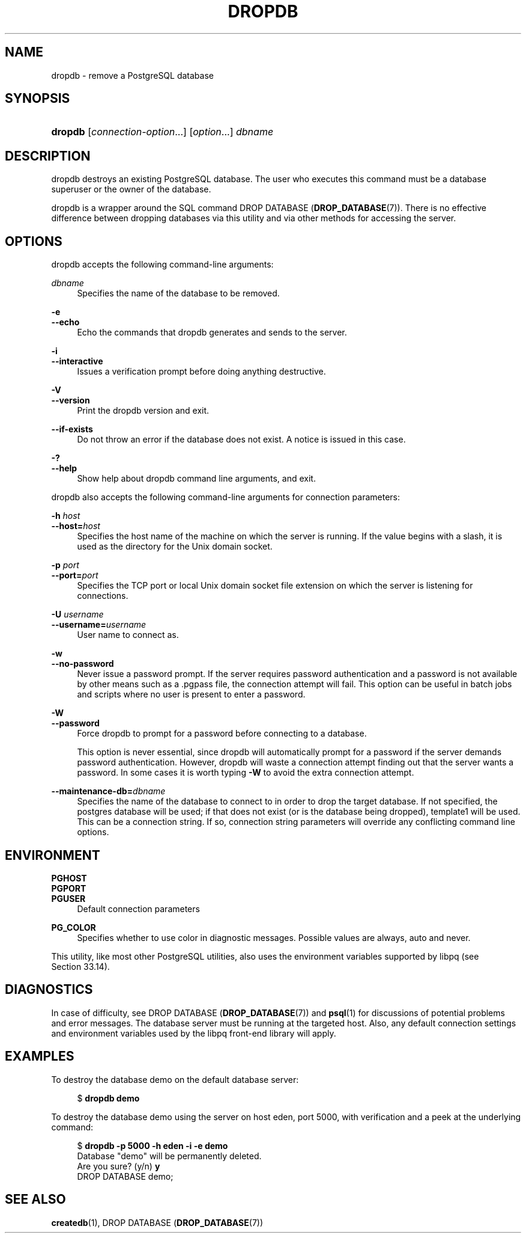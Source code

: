 '\" t
.\"     Title: dropdb
.\"    Author: The PostgreSQL Global Development Group
.\" Generator: DocBook XSL Stylesheets v1.79.1 <http://docbook.sf.net/>
.\"      Date: 2021
.\"    Manual: PostgreSQL 12.9 Documentation
.\"    Source: PostgreSQL 12.9
.\"  Language: English
.\"
.TH "DROPDB" "1" "2021" "PostgreSQL 12.9" "PostgreSQL 12.9 Documentation"
.\" -----------------------------------------------------------------
.\" * Define some portability stuff
.\" -----------------------------------------------------------------
.\" ~~~~~~~~~~~~~~~~~~~~~~~~~~~~~~~~~~~~~~~~~~~~~~~~~~~~~~~~~~~~~~~~~
.\" http://bugs.debian.org/507673
.\" http://lists.gnu.org/archive/html/groff/2009-02/msg00013.html
.\" ~~~~~~~~~~~~~~~~~~~~~~~~~~~~~~~~~~~~~~~~~~~~~~~~~~~~~~~~~~~~~~~~~
.ie \n(.g .ds Aq \(aq
.el       .ds Aq '
.\" -----------------------------------------------------------------
.\" * set default formatting
.\" -----------------------------------------------------------------
.\" disable hyphenation
.nh
.\" disable justification (adjust text to left margin only)
.ad l
.\" -----------------------------------------------------------------
.\" * MAIN CONTENT STARTS HERE *
.\" -----------------------------------------------------------------
.SH "NAME"
dropdb \- remove a PostgreSQL database
.SH "SYNOPSIS"
.HP \w'\fBdropdb\fR\ 'u
\fBdropdb\fR [\fIconnection\-option\fR...] [\fIoption\fR...] \fIdbname\fR
.SH "DESCRIPTION"
.PP
dropdb
destroys an existing
PostgreSQL
database\&. The user who executes this command must be a database superuser or the owner of the database\&.
.PP
dropdb
is a wrapper around the
SQL
command
DROP DATABASE (\fBDROP_DATABASE\fR(7))\&. There is no effective difference between dropping databases via this utility and via other methods for accessing the server\&.
.SH "OPTIONS"
.PP
dropdb
accepts the following command\-line arguments:
.PP
\fIdbname\fR
.RS 4
Specifies the name of the database to be removed\&.
.RE
.PP
\fB\-e\fR
.br
\fB\-\-echo\fR
.RS 4
Echo the commands that
dropdb
generates and sends to the server\&.
.RE
.PP
\fB\-i\fR
.br
\fB\-\-interactive\fR
.RS 4
Issues a verification prompt before doing anything destructive\&.
.RE
.PP
\fB\-V\fR
.br
\fB\-\-version\fR
.RS 4
Print the
dropdb
version and exit\&.
.RE
.PP
\fB\-\-if\-exists\fR
.RS 4
Do not throw an error if the database does not exist\&. A notice is issued in this case\&.
.RE
.PP
\fB\-?\fR
.br
\fB\-\-help\fR
.RS 4
Show help about
dropdb
command line arguments, and exit\&.
.RE
.PP
dropdb
also accepts the following command\-line arguments for connection parameters:
.PP
\fB\-h \fR\fB\fIhost\fR\fR
.br
\fB\-\-host=\fR\fB\fIhost\fR\fR
.RS 4
Specifies the host name of the machine on which the server is running\&. If the value begins with a slash, it is used as the directory for the Unix domain socket\&.
.RE
.PP
\fB\-p \fR\fB\fIport\fR\fR
.br
\fB\-\-port=\fR\fB\fIport\fR\fR
.RS 4
Specifies the TCP port or local Unix domain socket file extension on which the server is listening for connections\&.
.RE
.PP
\fB\-U \fR\fB\fIusername\fR\fR
.br
\fB\-\-username=\fR\fB\fIusername\fR\fR
.RS 4
User name to connect as\&.
.RE
.PP
\fB\-w\fR
.br
\fB\-\-no\-password\fR
.RS 4
Never issue a password prompt\&. If the server requires password authentication and a password is not available by other means such as a
\&.pgpass
file, the connection attempt will fail\&. This option can be useful in batch jobs and scripts where no user is present to enter a password\&.
.RE
.PP
\fB\-W\fR
.br
\fB\-\-password\fR
.RS 4
Force
dropdb
to prompt for a password before connecting to a database\&.
.sp
This option is never essential, since
dropdb
will automatically prompt for a password if the server demands password authentication\&. However,
dropdb
will waste a connection attempt finding out that the server wants a password\&. In some cases it is worth typing
\fB\-W\fR
to avoid the extra connection attempt\&.
.RE
.PP
\fB\-\-maintenance\-db=\fR\fB\fIdbname\fR\fR
.RS 4
Specifies the name of the database to connect to in order to drop the target database\&. If not specified, the
postgres
database will be used; if that does not exist (or is the database being dropped),
template1
will be used\&. This can be a
connection string\&. If so, connection string parameters will override any conflicting command line options\&.
.RE
.SH "ENVIRONMENT"
.PP
\fBPGHOST\fR
.br
\fBPGPORT\fR
.br
\fBPGUSER\fR
.RS 4
Default connection parameters
.RE
.PP
\fBPG_COLOR\fR
.RS 4
Specifies whether to use color in diagnostic messages\&. Possible values are
always,
auto
and
never\&.
.RE
.PP
This utility, like most other
PostgreSQL
utilities, also uses the environment variables supported by
libpq
(see
Section\ \&33.14)\&.
.SH "DIAGNOSTICS"
.PP
In case of difficulty, see
DROP DATABASE (\fBDROP_DATABASE\fR(7))
and
\fBpsql\fR(1)
for discussions of potential problems and error messages\&. The database server must be running at the targeted host\&. Also, any default connection settings and environment variables used by the
libpq
front\-end library will apply\&.
.SH "EXAMPLES"
.PP
To destroy the database
demo
on the default database server:
.sp
.if n \{\
.RS 4
.\}
.nf
$ \fBdropdb demo\fR
.fi
.if n \{\
.RE
.\}
.PP
To destroy the database
demo
using the server on host
eden, port 5000, with verification and a peek at the underlying command:
.sp
.if n \{\
.RS 4
.\}
.nf
$ \fBdropdb \-p 5000 \-h eden \-i \-e demo\fR
Database "demo" will be permanently deleted\&.
Are you sure? (y/n) \fBy\fR
DROP DATABASE demo;
.fi
.if n \{\
.RE
.\}
.SH "SEE ALSO"
\fBcreatedb\fR(1), DROP DATABASE (\fBDROP_DATABASE\fR(7))
